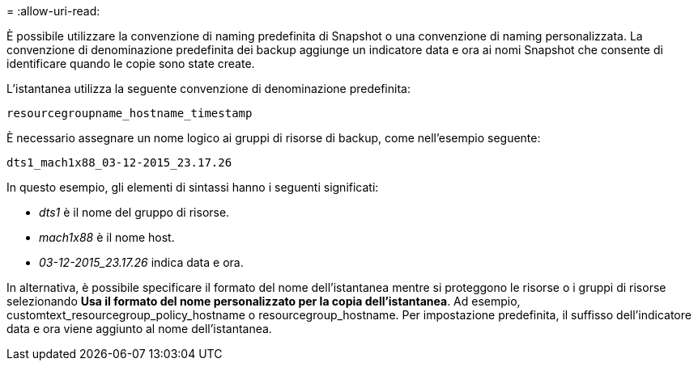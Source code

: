 = 
:allow-uri-read: 


È possibile utilizzare la convenzione di naming predefinita di Snapshot o una convenzione di naming personalizzata. La convenzione di denominazione predefinita dei backup aggiunge un indicatore data e ora ai nomi Snapshot che consente di identificare quando le copie sono state create.

L'istantanea utilizza la seguente convenzione di denominazione predefinita:

`resourcegroupname_hostname_timestamp`

È necessario assegnare un nome logico ai gruppi di risorse di backup, come nell'esempio seguente:

[listing]
----
dts1_mach1x88_03-12-2015_23.17.26
----
In questo esempio, gli elementi di sintassi hanno i seguenti significati:

* _dts1_ è il nome del gruppo di risorse.
* _mach1x88_ è il nome host.
* _03-12-2015_23.17.26_ indica data e ora.


In alternativa, è possibile specificare il formato del nome dell'istantanea mentre si proteggono le risorse o i gruppi di risorse selezionando *Usa il formato del nome personalizzato per la copia dell'istantanea*. Ad esempio, customtext_resourcegroup_policy_hostname o resourcegroup_hostname. Per impostazione predefinita, il suffisso dell'indicatore data e ora viene aggiunto al nome dell'istantanea.
